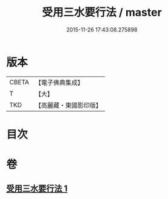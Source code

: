 #+TITLE: 受用三水要行法 / master
#+DATE: 2015-11-26 17:43:08.275898
* 版本
 |     CBETA|【電子佛典集成】|
 |         T|【大】     |
 |       TKD|【高麗藏・東國影印版】|

* 目次
* 卷
** [[file:KR6k0189_001.txt][受用三水要行法 1]]
